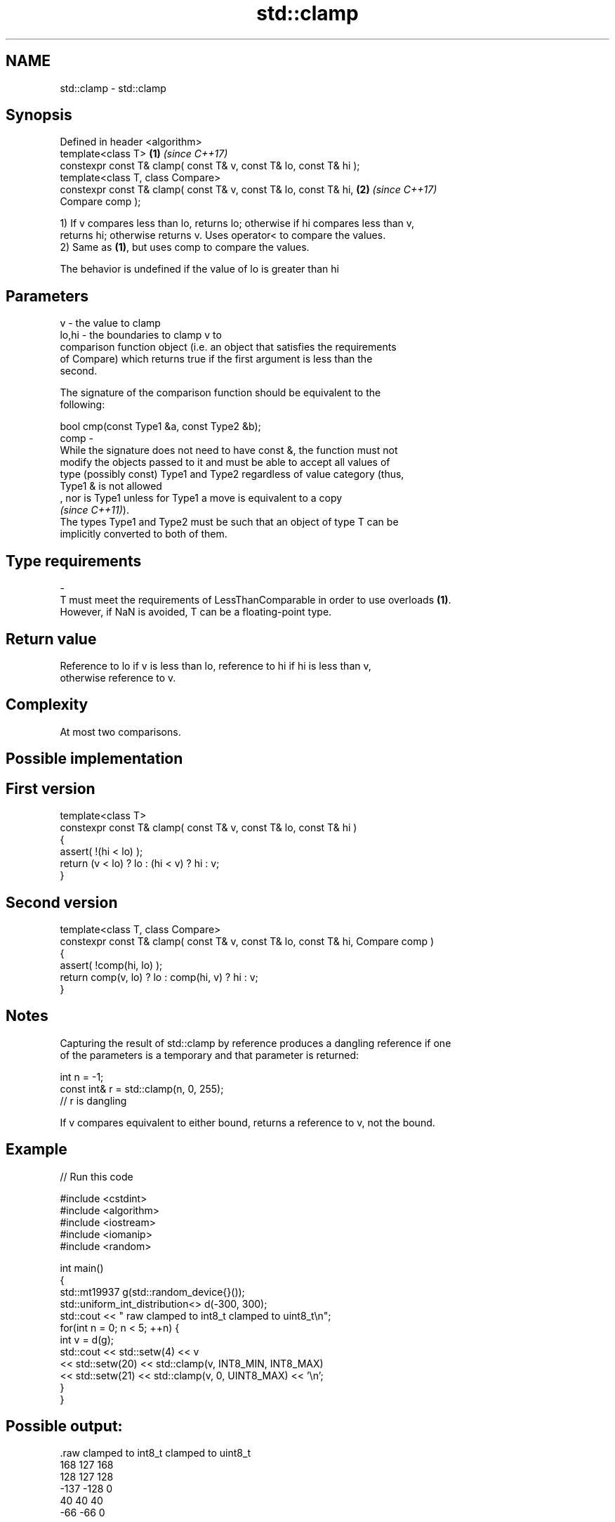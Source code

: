 .TH std::clamp 3 "2021.11.17" "http://cppreference.com" "C++ Standard Libary"
.SH NAME
std::clamp \- std::clamp

.SH Synopsis
   Defined in header <algorithm>
   template<class T>                                                  \fB(1)\fP \fI(since C++17)\fP
   constexpr const T& clamp( const T& v, const T& lo, const T& hi );
   template<class T, class Compare>
   constexpr const T& clamp( const T& v, const T& lo, const T& hi,    \fB(2)\fP \fI(since C++17)\fP
   Compare comp );

   1) If v compares less than lo, returns lo; otherwise if hi compares less than v,
   returns hi; otherwise returns v. Uses operator< to compare the values.
   2) Same as \fB(1)\fP, but uses comp to compare the values.

   The behavior is undefined if the value of lo is greater than hi

.SH Parameters

   v     - the value to clamp
   lo,hi - the boundaries to clamp v to
           comparison function object (i.e. an object that satisfies the requirements
           of Compare) which returns true if the first argument is less than the
           second.

           The signature of the comparison function should be equivalent to the
           following:

            bool cmp(const Type1 &a, const Type2 &b);
   comp  -
           While the signature does not need to have const &, the function must not
           modify the objects passed to it and must be able to accept all values of
           type (possibly const) Type1 and Type2 regardless of value category (thus,
           Type1 & is not allowed
           , nor is Type1 unless for Type1 a move is equivalent to a copy
           \fI(since C++11)\fP).
           The types Type1 and Type2 must be such that an object of type T can be
           implicitly converted to both of them.
.SH Type requirements
   -
   T must meet the requirements of LessThanComparable in order to use overloads \fB(1)\fP.
   However, if NaN is avoided, T can be a floating-point type.

.SH Return value

   Reference to lo if v is less than lo, reference to hi if hi is less than v,
   otherwise reference to v.

.SH Complexity

   At most two comparisons.

.SH Possible implementation

.SH First version
   template<class T>
   constexpr const T& clamp( const T& v, const T& lo, const T& hi )
   {
       assert( !(hi < lo) );
       return (v < lo) ? lo : (hi < v) ? hi : v;
   }
.SH Second version
   template<class T, class Compare>
   constexpr const T& clamp( const T& v, const T& lo, const T& hi, Compare comp )
   {
       assert( !comp(hi, lo) );
       return comp(v, lo) ? lo : comp(hi, v) ? hi : v;
   }

.SH Notes


   Capturing the result of std::clamp by reference produces a dangling reference if one
   of the parameters is a temporary and that parameter is returned:

 int n = -1;
 const int& r = std::clamp(n, 0, 255);
 // r is dangling

   If v compares equivalent to either bound, returns a reference to v, not the bound.

.SH Example


// Run this code

 #include <cstdint>
 #include <algorithm>
 #include <iostream>
 #include <iomanip>
 #include <random>

 int main()
 {
     std::mt19937 g(std::random_device{}());
     std::uniform_int_distribution<> d(-300, 300);
     std::cout << " raw   clamped to int8_t   clamped to uint8_t\\n";
     for(int n = 0; n < 5; ++n) {
         int v = d(g);
         std::cout << std::setw(4) << v
                   << std::setw(20) << std::clamp(v, INT8_MIN, INT8_MAX)
                   << std::setw(21) << std::clamp(v, 0, UINT8_MAX) << '\\n';
     }
 }

.SH Possible output:

 .raw   clamped to int8_t   clamped to uint8_t
  168                 127                  168
  128                 127                  128
 -137                -128                    0
   40                  40                   40
  -66                 -66                    0

.SH See also

   min returns the smaller of the given values
       \fI(function template)\fP
   max returns the greater of the given values
       \fI(function template)\fP
